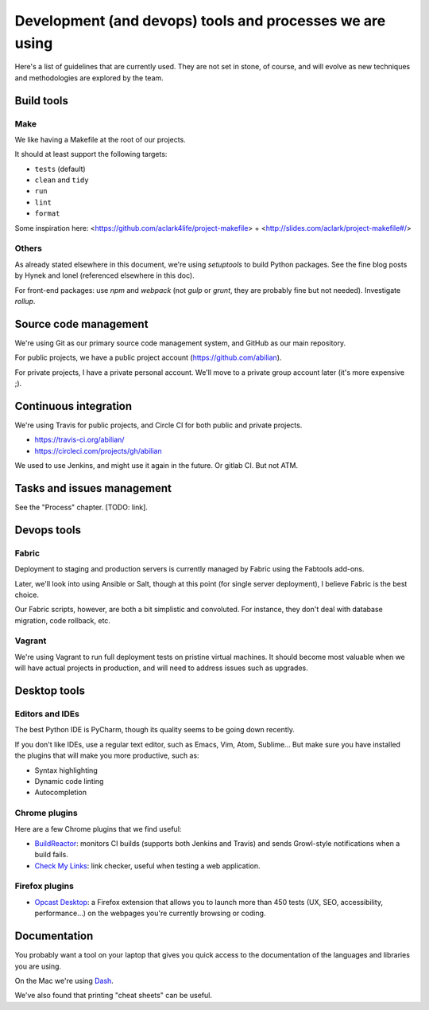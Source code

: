 Development (and devops) tools and processes we are using
=========================================================

Here's a list of guidelines that are currently used. They are not set in
stone, of course, and will evolve as new techniques and methodologies
are explored by the team.


Build tools
-----------

Make
~~~~

We like having a Makefile at the root of our projects.

It should at least support the following targets:

- ``tests`` (default)
- ``clean`` and ``tidy``
- ``run``
- ``lint``
- ``format``

Some inspiration here: <https://github.com/aclark4life/project-makefile> + <http://slides.com/aclark/project-makefile#/>


Others
~~~~~~

As already stated elsewhere in this document, we're using `setuptools` to build Python packages.  See the fine blog posts by Hynek and Ionel (referenced elsewhere in this doc).

For front-end packages: use `npm` and `webpack` (not `gulp` or `grunt`, they are probably fine but not needed). Investigate `rollup`.


Source code management
----------------------

We're using Git as our primary source code management system, and GitHub
as our main repository.

For public projects, we have a public project account
(https://github.com/abilian).

For private projects, I have a private personal account. We'll move to a
private group account later (it's more expensive ;).


Continuous integration
----------------------

We're using Travis for public projects, and Circle CI for both public and private projects.

- https://travis-ci.org/abilian/
- https://circleci.com/projects/gh/abilian

We used to use Jenkins, and might use it again in the future. Or gitlab CI. But not ATM.


Tasks and issues management
---------------------------

See the "Process" chapter. [TODO: link].


Devops tools
------------

Fabric
~~~~~~

Deployment to staging and production servers is currently managed by
Fabric using the Fabtools add-ons.

Later, we'll look into using Ansible or Salt, though at this point (for
single server deployment), I believe Fabric is the best choice.

Our Fabric scripts, however, are both a bit simplistic and convoluted.
For instance, they don't deal with database migration, code rollback,
etc.

Vagrant
~~~~~~~

We're using Vagrant to run full deployment tests on pristine virtual
machines. It should become most valuable when we will have actual
projects in production, and will need to address issues such as
upgrades.


Desktop tools
-------------

Editors and IDEs
~~~~~~~~~~~~~~~~

The best Python IDE is PyCharm, though its quality seems to be going down recently.

If you don't like IDEs, use a regular text editor, such as Emacs, Vim, Atom, Sublime... But make sure you have installed the plugins that will make you more productive, such as:

- Syntax highlighting
- Dynamic code linting
- Autocompletion


Chrome plugins
~~~~~~~~~~~~~~

Here are a few Chrome plugins that we find useful:

-  `BuildReactor <https://github.com/AdamNowotny/BuildReactor>`_: monitors CI builds
   (supports both Jenkins and Travis) and sends Growl-style
   notifications when a build fails.

-  `Check My Links <https://chrome.google.com/webstore/detail/check-my-links/ojkcdipcgfaekbeaelaapakgnjflfglf>`_: link checker, useful when testing a web application.


Firefox plugins
~~~~~~~~~~~~~~~

- `Opcast Desktop <https://desktop.opquast.com/fr/>`_:  a Firefox extension that allows you to launch more than 450 tests (UX, SEO, accessibility, performance…) on the webpages you're currently browsing or coding.


Documentation
-------------

You probably want a tool on your laptop that gives you quick access to the documentation of the languages and libraries you are using.

On the Mac we're using `Dash <http://kapeli.com/dash>`_.

We've also found that printing "cheat sheets" can be useful.

